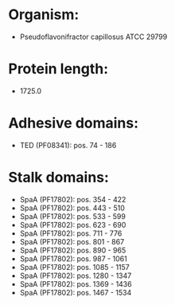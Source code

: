 * Organism:
- Pseudoflavonifractor capillosus ATCC 29799
* Protein length:
- 1725.0
* Adhesive domains:
- TED (PF08341): pos. 74 - 186
* Stalk domains:
- SpaA (PF17802): pos. 354 - 422
- SpaA (PF17802): pos. 443 - 510
- SpaA (PF17802): pos. 533 - 599
- SpaA (PF17802): pos. 623 - 690
- SpaA (PF17802): pos. 711 - 776
- SpaA (PF17802): pos. 801 - 867
- SpaA (PF17802): pos. 890 - 965
- SpaA (PF17802): pos. 987 - 1061
- SpaA (PF17802): pos. 1085 - 1157
- SpaA (PF17802): pos. 1280 - 1347
- SpaA (PF17802): pos. 1369 - 1436
- SpaA (PF17802): pos. 1467 - 1534


